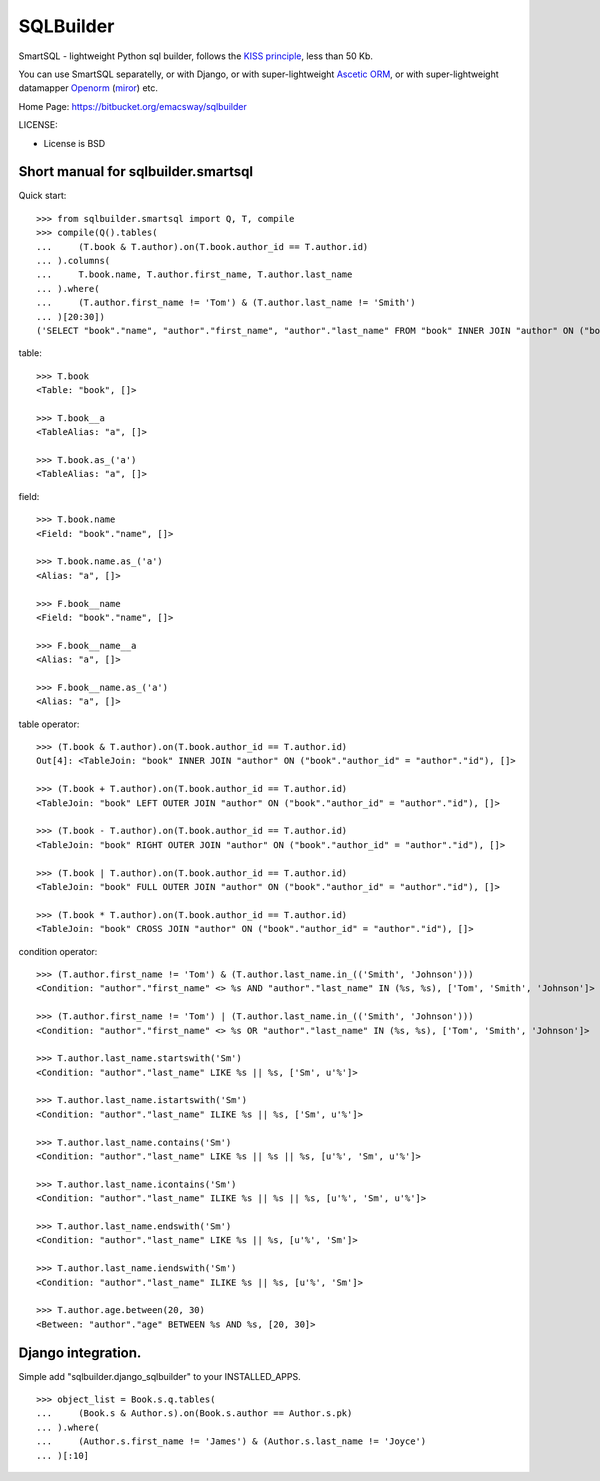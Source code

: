 ===========
SQLBuilder
===========

SmartSQL - lightweight Python sql builder, follows the `KISS principle <http://en.wikipedia.org/wiki/KISS_principle>`_, less than 50 Kb.

You can use SmartSQL separatelly, or with Django, or with super-lightweight `Ascetic ORM <https://bitbucket.org/emacsway/ascetic>`_, or with super-lightweight datamapper `Openorm <http://code.google.com/p/openorm/source/browse/python/>`_ (`miror <https://bitbucket.org/emacsway/openorm/src/default/python/>`__) etc.

Home Page: https://bitbucket.org/emacsway/sqlbuilder

LICENSE:

* License is BSD

Short manual for sqlbuilder.smartsql
=====================================

Quick start::

    >>> from sqlbuilder.smartsql import Q, T, compile
    >>> compile(Q().tables(
    ...     (T.book & T.author).on(T.book.author_id == T.author.id)
    ... ).columns(
    ...     T.book.name, T.author.first_name, T.author.last_name
    ... ).where(
    ...     (T.author.first_name != 'Tom') & (T.author.last_name != 'Smith')
    ... )[20:30])
    ('SELECT "book"."name", "author"."first_name", "author"."last_name" FROM "book" INNER JOIN "author" ON ("book"."author_id" = "author"."id") WHERE "author"."first_name" <> %s AND "author"."last_name" <> %s LIMIT %s OFFSET %s', ['Tom', 'Smith', 10, 20])

table::

    >>> T.book
    <Table: "book", []>

    >>> T.book__a
    <TableAlias: "a", []>

    >>> T.book.as_('a')
    <TableAlias: "a", []>

field::

    >>> T.book.name
    <Field: "book"."name", []>

    >>> T.book.name.as_('a')
    <Alias: "a", []>

    >>> F.book__name
    <Field: "book"."name", []>

    >>> F.book__name__a
    <Alias: "a", []>

    >>> F.book__name.as_('a')
    <Alias: "a", []>


table operator::

    >>> (T.book & T.author).on(T.book.author_id == T.author.id)
    Out[4]: <TableJoin: "book" INNER JOIN "author" ON ("book"."author_id" = "author"."id"), []>

    >>> (T.book + T.author).on(T.book.author_id == T.author.id)
    <TableJoin: "book" LEFT OUTER JOIN "author" ON ("book"."author_id" = "author"."id"), []>

    >>> (T.book - T.author).on(T.book.author_id == T.author.id)
    <TableJoin: "book" RIGHT OUTER JOIN "author" ON ("book"."author_id" = "author"."id"), []>

    >>> (T.book | T.author).on(T.book.author_id == T.author.id)
    <TableJoin: "book" FULL OUTER JOIN "author" ON ("book"."author_id" = "author"."id"), []>

    >>> (T.book * T.author).on(T.book.author_id == T.author.id)
    <TableJoin: "book" CROSS JOIN "author" ON ("book"."author_id" = "author"."id"), []>

condition operator::

    >>> (T.author.first_name != 'Tom') & (T.author.last_name.in_(('Smith', 'Johnson')))
    <Condition: "author"."first_name" <> %s AND "author"."last_name" IN (%s, %s), ['Tom', 'Smith', 'Johnson']>

    >>> (T.author.first_name != 'Tom') | (T.author.last_name.in_(('Smith', 'Johnson')))
    <Condition: "author"."first_name" <> %s OR "author"."last_name" IN (%s, %s), ['Tom', 'Smith', 'Johnson']>

    >>> T.author.last_name.startswith('Sm')
    <Condition: "author"."last_name" LIKE %s || %s, ['Sm', u'%']>

    >>> T.author.last_name.istartswith('Sm')
    <Condition: "author"."last_name" ILIKE %s || %s, ['Sm', u'%']>

    >>> T.author.last_name.contains('Sm')
    <Condition: "author"."last_name" LIKE %s || %s || %s, [u'%', 'Sm', u'%']>

    >>> T.author.last_name.icontains('Sm')
    <Condition: "author"."last_name" ILIKE %s || %s || %s, [u'%', 'Sm', u'%']>

    >>> T.author.last_name.endswith('Sm')
    <Condition: "author"."last_name" LIKE %s || %s, [u'%', 'Sm']>

    >>> T.author.last_name.iendswith('Sm')
    <Condition: "author"."last_name" ILIKE %s || %s, [u'%', 'Sm']>

    >>> T.author.age.between(20, 30)
    <Between: "author"."age" BETWEEN %s AND %s, [20, 30]>


Django integration.
=====================

Simple add "sqlbuilder.django_sqlbuilder" to your INSTALLED_APPS.

::

    >>> object_list = Book.s.q.tables(
    ...     (Book.s & Author.s).on(Book.s.author == Author.s.pk)
    ... ).where(
    ...     (Author.s.first_name != 'James') & (Author.s.last_name != 'Joyce')
    ... )[:10]


